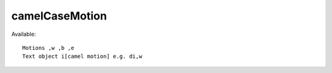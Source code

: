 ==============================
camelCaseMotion
==============================

Available::

        Motions ,w ,b ,e
        Text object i[camel motion] e.g. di,w

